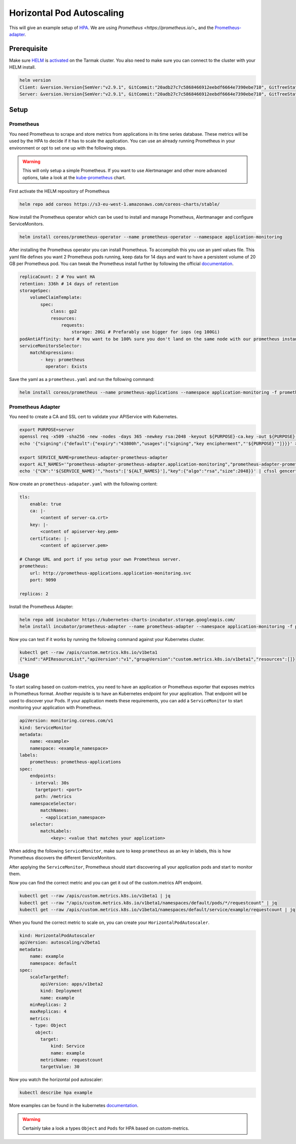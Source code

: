 Horizontal Pod Autoscaling
--------------------------

This will give an example setup of `HPA <https://kubernetes.io/docs/tasks/run-application/horizontal-pod-autoscale/>`_.
We are using `Prometheus <https://prometheus.io/>_` and the `Prometheus-adapter <https://github.com/DirectXMan12/k8s-prometheus-adapter>`_.

Prerequisite
~~~~~~~~~~~~

Make sure `HELM <https://www.helm.sh/>`_ is `activated <https://docs.tarmak.io/user-guide.html#tiller>`_ on the Tarmak cluster.
You also need to make sure you can connect to the cluster with your HELM install.

.. code-block:: bash

    helm version
    Client: &version.Version{SemVer:"v2.9.1", GitCommit:"20adb27c7c5868466912eebdf6664e7390ebe710", GitTreeState:"clean"}
    Server: &version.Version{SemVer:"v2.9.1", GitCommit:"20adb27c7c5868466912eebdf6664e7390ebe710", GitTreeState:"clean"}


Setup
~~~~~

Prometheus
++++++++++

You need Prometheus to scrape and store metrics from applications in its 
time series database. These metrics will be used by the HPA to decide if it 
has to scale the  application. You can use an already running Prometheus in 
your environment or opt to set one up with the following steps.

.. warning::
   This will only setup a simple Prometheus. If you want to use Alertmanager and other
   more advanced options, take a look at the `kube-prometheus <https://github.com/coreos/prometheus-operator/tree/master/helm/kube-prometheus>`_ chart.


First activate the HELM repository of Prometheus

.. code-block:: bash

    helm repo add coreos https://s3-eu-west-1.amazonaws.com/coreos-charts/stable/


Now install the Prometheus operator which can be used to install and manage
Prometheus, Alertmanager and configure ServiceMonitors.

.. code-block:: bash

    helm install coreos/prometheus-operator --name prometheus-operator --namespace application-monitoring

After installing the Prometheus operator you can install Prometheus. To accomplish
this you use an yaml values file. This yaml file defines you want 2 Prometheus
pods running, keep data for 14 days and want to have a persistent volume
of 20 GB per Prometheus pod. You can tweak the Prometheus install further
by following the official `documentation <https://github.com/coreos/prometheus-operator/tree/master/helm/prometheus>`__.

.. code-block:: yaml

    replicaCount: 2 # You want HA
    retention: 336h # 14 days of retention
    storageSpec:
        volumeClaimTemplate:
            spec:
                class: gp2
                resources:
                    requests:
                        storage: 20Gi # Prefarably use bigger for iops (eg 100Gi)
    podAntiAffinity: hard # You want to be 100% sure you don't land on the same node with our prometheus instances
    serviceMonitorsSelector:
        matchExpressions:
            - key: prometheus
              operator: Exists

Save the yaml as a ``prometheus.yaml`` and run the following command:

.. code-block:: bash

    helm install coreos/prometheus --name prometheus-applications --namespace application-monitoring -f prometheus.yaml


Prometheus Adapter
++++++++++++++++++

You need to create a CA and SSL cert to validate your APIService with Kubernetes.

.. code-block:: bash

    export PURPOSE=server
    openssl req -x509 -sha256 -new -nodes -days 365 -newkey rsa:2048 -keyout ${PURPOSE}-ca.key -out ${PURPOSE}-ca.crt -subj "/CN=ca"
    echo '{"signing":{"default":{"expiry":"43800h","usages":["signing","key encipherment","'${PURPOSE}'"]}}}' > "${PURPOSE}-ca-config.json"

    export SERVICE_NAME=prometheus-adapter-prometheus-adapter
    export ALT_NAMES='"prometheus-adapter-prometheus-adapter.application-monitoring","prometheus-adapter-prometheus-adapter.application-monitoring.svc"'
    echo '{"CN":"'${SERVICE_NAME}'","hosts":['${ALT_NAMES}'],"key":{"algo":"rsa","size":2048}}' | cfssl gencert -ca=server-ca.crt -ca-key=server-ca.key -config=server-ca-config.json - | cfssljson -bare apiserver

Now create an ``prometheus-adapater.yaml`` with the following content:

.. code-block:: yaml

    tls:
        enable: true
        ca: |-
            <content of server-ca.crt>
        key: |-
            <content of apiserver-key.pem>
        certificate: |-
            <content of apiserver.pem>

    # Change URL and port if you setup your own Prometheus server.
    prometheus:
        url: http://prometheus-applications.application-monitoring.svc
        port: 9090

    replicas: 2

Install the Prometheus Adapter:

.. code-block:: bash

    helm repo add incubator https://kubernetes-charts-incubator.storage.googleapis.com/
    helm install incubator/prometheus-adapter --name prometheus-adapter --namespace application-monitoring -f prometheus-adapter.yaml


Now you can test if it works by running the following command against your 
Kubernetes cluster.

.. code-block:: bash

    kubectl get --raw /apis/custom.metrics.k8s.io/v1beta1
    {"kind":"APIResourceList","apiVersion":"v1","groupVersion":"custom.metrics.k8s.io/v1beta1","resources":[]}

Usage
~~~~~

To start scaling based on custom-metrics, you need to have an application 
or Prometheus exporter that exposes metrics in Prometheus format. Another
requisite is to have an Kubernetes endpoint for your application. That 
endpoint will be used to discover your Pods. If your application meets 
these  requirements, you can add a ``ServiceMonitor`` to start monitoring
your application with Prometheus.

.. code-block:: yaml

    apiVersion: monitoring.coreos.com/v1
    kind: ServiceMonitor
    metadata:
        name: <example>
        namespace: <example_namespace>
    labels:
        prometheus: prometheus-applications
    spec:
        endpoints:
        - interval: 30s
          targetport: <port>
          path: /metrics
        namespaceSelector:
            matchNames:
            - <application_namespace>
        selector:
            matchLabels:
                <key>: <value that matches your application>

When adding the following ``ServiceMonitor``, make sure to keep ``prometheus``
as an key in labels, this is how Prometheus discovers the different 
ServiceMonitors.

After applying the ``ServiceMonitor``, Prometheus should start discovering
all your application pods and start to monitor them.

Now you can find the correct metric and you can get it out of the custom.metrics
API endpoint.

.. code-block:: bash

    kubectl get --raw /apis/custom.metrics.k8s.io/v1beta1 | jq
    kubectl get --raw "/apis/custom.metrics.k8s.io/v1beta1/namespaces/default/pods/*/requestcount" | jq
    kubectl get --raw /apis/custom.metrics.k8s.io/v1beta1/namespaces/default/service/example/requestcount | jq

When you found the correct metric to scale on, you can create your
``HorizontalPodAutoscaler``.

.. code-block:: yaml

    kind: HorizontalPodAutoscaler
    apiVersion: autoscaling/v2beta1
    metadata:
        name: example
        namespace: default
    spec:
        scaleTargetRef:
            apiVersion: apps/v1beta2
            kind: Deployment
            name: example
        minReplicas: 2
        maxReplicas: 4
        metrics:
        - type: Object
          object:
            target:
                kind: Service
                name: example
            metricName: requestcount
            targetValue: 30

Now you watch the horizontal pod autoscaler:

.. code-block:: bash
    
    kubectl describe hpa example


More examples can be found in the kubernetes `documentation <https://kubernetes.io/docs/tasks/run-application/horizontal-pod-autoscale-walkthrough/>`__.

.. warning::
    Certainly take a look a types ``Object`` and ``Pods`` for HPA based on custom-metrics.
